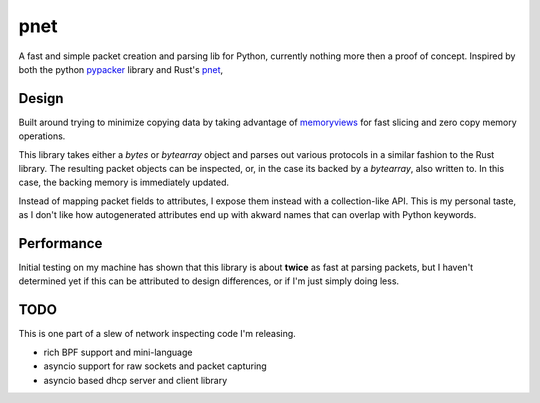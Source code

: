 ====
pnet
====

A fast and simple packet creation and parsing lib for Python, currently nothing
more then a proof of concept. Inspired by both the python `pypacker
<https://github.com/mike01/pypacker>`_ library and Rust's `pnet
<https://github.com/libpnet/libpnet>`_,

------
Design
------

Built around trying to minimize copying data by taking advantage of
`memoryviews <https://docs.python.org/3/library/stdtypes.html#memory-views>`_
for fast slicing and zero copy memory operations. 

This library takes either a `bytes` or `bytearray` object and parses out
various protocols in a similar fashion to the Rust library. The resulting
packet objects can be inspected, or, in the case its backed by a `bytearray`,
also written to. In this case, the backing memory is immediately updated.

Instead of mapping packet fields to attributes, I expose them instead with a
collection-like API. This is my personal taste, as I don't like how
autogenerated attributes end up with akward names that can overlap with Python
keywords.

-----------
Performance
-----------

Initial testing on my machine has shown that this library is about **twice** as
fast at parsing packets, but I haven't determined yet if this can be attributed
to design differences, or if I'm just simply doing less.

----
TODO
----

This is one part of a slew of network inspecting code I'm releasing.

- rich BPF support and mini-language
- asyncio support for raw sockets and packet capturing
- asyncio based dhcp server and client library
